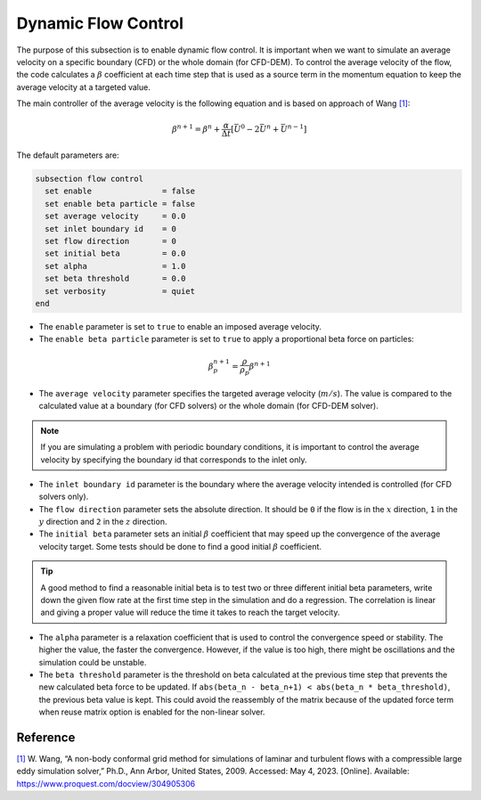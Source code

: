 ====================
Dynamic Flow Control
====================

The purpose of this subsection is to enable dynamic flow control. It is important when we want to simulate an average
velocity on a specific boundary (CFD) or the whole domain (for CFD-DEM). To control the average velocity of the flow, the code
calculates a :math:`\beta` coefficient at each time step that is used as a source term in the momentum equation to keep the average velocity at a targeted value.

The main controller of the average velocity is the following equation and is based on approach of Wang `[1] <https://www.proquest.com/docview/304905306>`_:

.. math::
    \beta^{n+1} = \beta^n + \frac{\alpha}{\Delta t} \left[ \bar{U}^{0} - 2\bar{U}^{n} + \bar{U}^{n-1} \right]

The default parameters are:

.. code-block:: text

  subsection flow control
    set enable               = false
    set enable beta particle = false
    set average velocity     = 0.0
    set inlet boundary id    = 0
    set flow direction       = 0
    set initial beta         = 0.0
    set alpha                = 1.0
    set beta threshold       = 0.0
    set verbosity            = quiet
  end

* The ``enable`` parameter is set to ``true`` to enable an imposed average velocity.

* The ``enable beta particle`` parameter is set to ``true`` to apply a proportional beta force on particles:

.. math::
    \beta^{n+1}_{p} = \frac{\rho}{\rho_{p}}\beta^{n+1}

* The ``average velocity`` parameter specifies the targeted average velocity (:math:`m/s`). The value is compared to the calculated value at a boundary (for CFD solvers) or the whole domain (for CFD-DEM solver).

.. note::

  If you are simulating a problem with periodic boundary conditions, it is important to control the average velocity by specifying the boundary id that corresponds to the inlet only.

* The ``inlet boundary id`` parameter is the boundary where the average velocity intended is controlled (for CFD solvers only).

* The ``flow direction`` parameter sets the absolute direction. It should be ``0`` if the flow is in the :math:`x` direction, ``1`` in the :math:`y` direction and ``2`` in the :math:`z` direction.

* The ``initial beta`` parameter sets an initial :math:`\beta` coefficient that may speed up the convergence of the average velocity target. Some tests should be done to find a good initial :math:`\beta` coefficient.

.. tip:: 

  A good method to find a reasonable initial beta is to test two or three different initial beta parameters, write down the given flow rate at the first time step in the simulation and do a regression. The correlation is linear and giving a proper value will reduce the time it takes to reach the target velocity.

* The ``alpha`` parameter is a relaxation coefficient that is used to control the convergence speed or stability. The higher the value, the faster the convergence. However, if the value is too high, there might be oscillations and the simulation could be unstable.

* The ``beta threshold`` parameter is the threshold on beta calculated at the previous time step that prevents the new calculated beta force to be updated. If ``abs(beta_n - beta_n+1) < abs(beta_n * beta_threshold)``, the previous beta value is kept. This could avoid the reassembly of the matrix because of the updated force term when reuse matrix option is enabled for the non-linear solver.

Reference
---------
`[1] <https://www.proquest.com/docview/304905306>`_ W. Wang, “A non-body conformal grid method for simulations of laminar and turbulent flows with a compressible large eddy simulation solver,” Ph.D., Ann Arbor, United States, 2009. Accessed: May 4, 2023. [Online]. Available: https://www.proquest.com/docview/304905306
